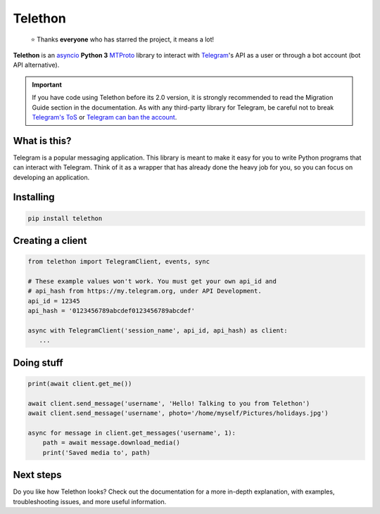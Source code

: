 Telethon
========

.. epigraph::

  ⭐️ Thanks **everyone** who has starred the project, it means a lot!

|logo| **Telethon** is an asyncio_ **Python 3**
MTProto_ library to interact with Telegram_'s API
as a user or through a bot account (bot API alternative).

.. important::

    If you have code using Telethon before its 2.0 version, it is strongly
    recommended to read the Migration Guide section in the documentation.
    As with any third-party library for Telegram, be careful not to
    break `Telegram's ToS`_ or `Telegram can ban the account`_.


What is this?
-------------

Telegram is a popular messaging application. This library is meant
to make it easy for you to write Python programs that can interact
with Telegram. Think of it as a wrapper that has already done the
heavy job for you, so you can focus on developing an application.


Installing
----------

.. code-block:: sh

  pip install telethon


Creating a client
-----------------

.. code-block:: python

    from telethon import TelegramClient, events, sync

    # These example values won't work. You must get your own api_id and
    # api_hash from https://my.telegram.org, under API Development.
    api_id = 12345
    api_hash = '0123456789abcdef0123456789abcdef'

    async with TelegramClient('session_name', api_id, api_hash) as client:
       ...


Doing stuff
-----------

.. code-block:: python

    print(await client.get_me())

    await client.send_message('username', 'Hello! Talking to you from Telethon')
    await client.send_message('username', photo='/home/myself/Pictures/holidays.jpg')

    async for message in client.get_messages('username', 1):
        path = await message.download_media()
        print('Saved media to', path)


Next steps
----------

Do you like how Telethon looks? Check out the documentation for a more
in-depth explanation, with examples, troubleshooting issues, and more
useful information.

.. _asyncio: https://docs.python.org/3/library/asyncio.html
.. _MTProto: https://core.telegram.org/mtproto
.. _Telegram: https://telegram.org
.. _Telegram's ToS: https://core.telegram.org/api/terms
.. _Telegram can ban the account: https://docs.telethon.dev/en/stable/quick-references/faq.html#my-account-was-deleted-limited-when-using-the-library

.. |logo| image:: logo.svg
    :width: 24pt
    :height: 24pt
